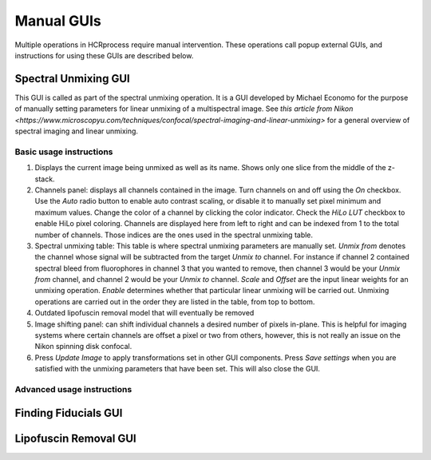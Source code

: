 Manual GUIs
------------------------------

Multiple operations in HCRprocess require manual intervention. These operations call popup external GUIs, and instructions for using these GUIs are described below. 

Spectral Unmixing GUI
~~~~~~~~~~~~~~~~~~~~~~~

This GUI is called as part of the spectral unmixing operation. It is a GUI developed by Michael Economo for the purpose of manually setting parameters for linear unmixing of a multispectral image. See `this article from Nikon <https://www.microscopyu.com/techniques/confocal/spectral-imaging-and-linear-unmixing>` for a general overview of spectral imaging and linear unmixing. 

Basic usage instructions
^^^^^^^^^^^^^^^^^^^^^^^^^^^^^^^^^^^^^^^^^^^^^^^^^^^^^^^^^^^^^^

.. image:: doc_assets/unmixing_manual_gui_final.png
    :width: 800px
    :align: center
    :alt: unmixing manual GUI

#. Displays the current image being unmixed as well as its name. Shows only one slice from the middle of the z-stack. 

#. Channels panel: displays all channels contained in the image. Turn channels on and off using the `On` checkbox. Use the `Auto` radio button to enable auto contrast scaling, or disable it to manually set pixel minimum and maximum values. Change the color of a channel by clicking the color indicator. Check the `HiLo LUT` checkbox to enable HiLo pixel coloring. Channels are displayed here from left to right and can be indexed from 1 to the total number of channels. Those indices are the ones used in the spectral unmixing table.

#. Spectral unmixing table: This table is where spectral unmixing parameters are manually set. `Unmix from` denotes the channel whose signal will be subtracted from the target `Unmix to` channel. For instance if channel 2 contained spectral bleed from fluorophores in channel 3 that you wanted to remove, then channel 3 would be your `Unmix from` channel, and channel 2 would be your `Unmix to` channel. `Scale` and `Offset` are the input linear weights for an unmixing operation. `Enable` determines whether that particular linear unmixing will be carried out. Unmixing operations are carried out in the order they are listed in the table, from top to bottom. 

#. Outdated lipofuscin removal model that will eventually be removed

#. Image shifting panel: can shift individual channels a desired number of pixels in-plane. This is helpful for imaging systems where certain channels are offset a pixel or two from others, however, this is not really an issue on the Nikon spinning disk confocal. 

#. Press `Update Image` to apply transformations set in other GUI components. Press `Save settings` when you are satisfied with the unmixing parameters that have been set. This will also close the GUI. 

Advanced usage instructions
^^^^^^^^^^^^^^^^^^^^^^^^^^^^^^^^^^^^^^^^^^^^^^^^^^^^^^^^^^^^^^



.. image:: doc_assets/unmixing_examples_final.png
    :width: 800px
    :align: center
    :alt: unmixing manual GUI


Finding Fiducials GUI
~~~~~~~~~~~~~~~~~~~~~~~

Lipofuscin Removal GUI
~~~~~~~~~~~~~~~~~~~~~~~

